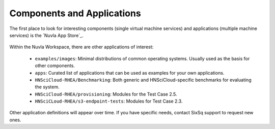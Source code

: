 Components and Applications
===========================

The first place to look for interesting components (single virtual
machine services) and applications (multiple machine services) is the
`Nuvla App Store`_.

.. figure:: ../images/NuvlaAppStore.png
   :alt: Support Desk Diagram
   :width: 100%
   :align: center

Within the Nuvla Workspace, there are other applications of interest:

 - ``examples/images``: Minimal distributions of common operating
   systems. Usually used as the basis for other components.
 - ``apps``: Curated list of applications that can be used as examples
   for your own applications.
 - ``HNSciCloud-RHEA/Benchmarking``: Both generic and
   HNSciCloud-specific benchmarks for evaluating the system.
 - ``HNSciCloud-RHEA/provisioning``: Modules for the Test Case 2.5.
 - ``HNSciCLoud-RHEA/s3-endpoint-tests``: Modules for Test Case 2.3.

Other application definitions will appear over time.  If you have
specific needs, contact SixSq support to request new ones.

